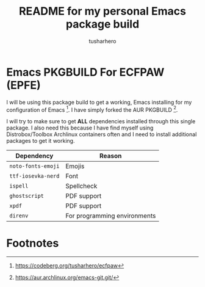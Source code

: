 #+title: README for my personal Emacs package build
#+author: tusharhero
#+email: tusharhero@sdf.org
* Emacs PKGBUILD For ECFPAW (EPFE)

I will be using this package build to get a working, Emacs installing
for my configuration of Emacs [fn:1]. I have simply forked the AUR
PKGBUILD [fn:2].

I will try to make sure to get *ALL* dependencies installed through
this single package. I also need this because I have find myself using
Distrobox/Toolbox Archlinux containers often and I need to install additional
packages to get it working.

  | Dependency         | Reason                       |
  |--------------------+------------------------------|
  | =noto-fonts-emoji= | Emojis                       |
  | =ttf-iosevka-nerd= | Font                         |
  | =ispell=           | Spellcheck                   |
  | =ghostscript=      | PDF support                  |
  | =xpdf=             | PDF support                  |
  | =direnv=           | For programming environments |

* Footnotes

[fn:1] https://codeberg.org/tusharhero/ecfpaw
[fn:2] https://aur.archlinux.org/emacs-git.git/
